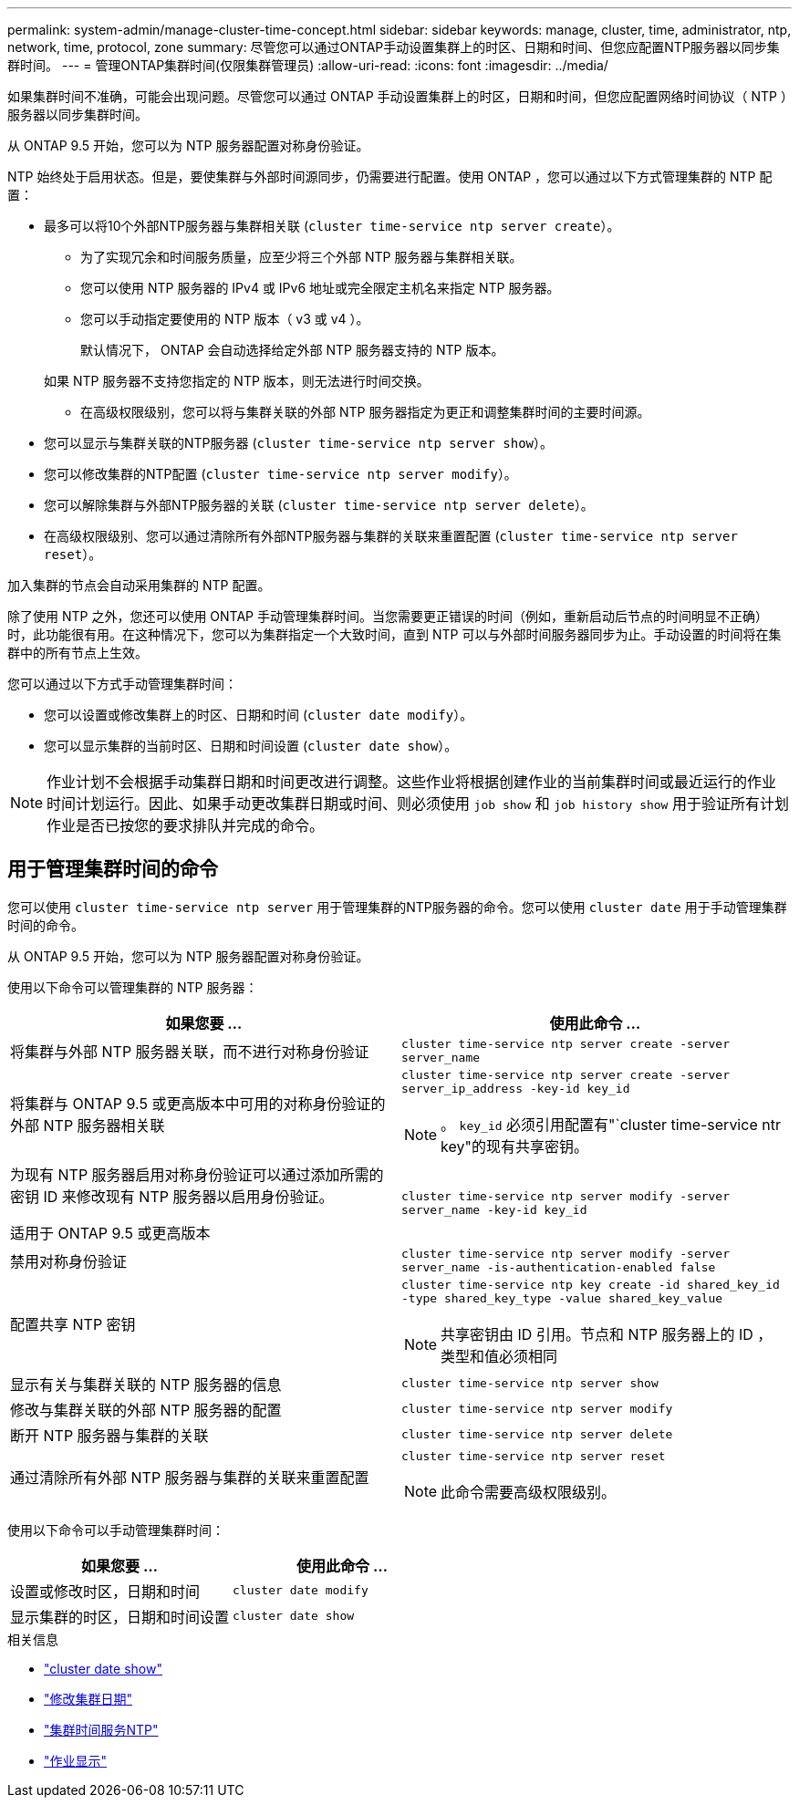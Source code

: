 ---
permalink: system-admin/manage-cluster-time-concept.html 
sidebar: sidebar 
keywords: manage, cluster, time, administrator, ntp, network, time, protocol, zone 
summary: 尽管您可以通过ONTAP手动设置集群上的时区、日期和时间、但您应配置NTP服务器以同步集群时间。 
---
= 管理ONTAP集群时间(仅限集群管理员)
:allow-uri-read: 
:icons: font
:imagesdir: ../media/


[role="lead"]
如果集群时间不准确，可能会出现问题。尽管您可以通过 ONTAP 手动设置集群上的时区，日期和时间，但您应配置网络时间协议（ NTP ）服务器以同步集群时间。

从 ONTAP 9.5 开始，您可以为 NTP 服务器配置对称身份验证。

NTP 始终处于启用状态。但是，要使集群与外部时间源同步，仍需要进行配置。使用 ONTAP ，您可以通过以下方式管理集群的 NTP 配置：

* 最多可以将10个外部NTP服务器与集群相关联 (`cluster time-service ntp server create`）。
+
** 为了实现冗余和时间服务质量，应至少将三个外部 NTP 服务器与集群相关联。
** 您可以使用 NTP 服务器的 IPv4 或 IPv6 地址或完全限定主机名来指定 NTP 服务器。
** 您可以手动指定要使用的 NTP 版本（ v3 或 v4 ）。
+
默认情况下， ONTAP 会自动选择给定外部 NTP 服务器支持的 NTP 版本。

+
如果 NTP 服务器不支持您指定的 NTP 版本，则无法进行时间交换。

** 在高级权限级别，您可以将与集群关联的外部 NTP 服务器指定为更正和调整集群时间的主要时间源。


* 您可以显示与集群关联的NTP服务器 (`cluster time-service ntp server show`）。
* 您可以修改集群的NTP配置 (`cluster time-service ntp server modify`）。
* 您可以解除集群与外部NTP服务器的关联 (`cluster time-service ntp server delete`）。
* 在高级权限级别、您可以通过清除所有外部NTP服务器与集群的关联来重置配置 (`cluster time-service ntp server reset`）。


加入集群的节点会自动采用集群的 NTP 配置。

除了使用 NTP 之外，您还可以使用 ONTAP 手动管理集群时间。当您需要更正错误的时间（例如，重新启动后节点的时间明显不正确）时，此功能很有用。在这种情况下，您可以为集群指定一个大致时间，直到 NTP 可以与外部时间服务器同步为止。手动设置的时间将在集群中的所有节点上生效。

您可以通过以下方式手动管理集群时间：

* 您可以设置或修改集群上的时区、日期和时间 (`cluster date modify`）。
* 您可以显示集群的当前时区、日期和时间设置 (`cluster date show`）。


[NOTE]
====
作业计划不会根据手动集群日期和时间更改进行调整。这些作业将根据创建作业的当前集群时间或最近运行的作业时间计划运行。因此、如果手动更改集群日期或时间、则必须使用 `job show` 和 `job history show` 用于验证所有计划作业是否已按您的要求排队并完成的命令。

====


== 用于管理集群时间的命令

您可以使用 `cluster time-service ntp server` 用于管理集群的NTP服务器的命令。您可以使用 `cluster date` 用于手动管理集群时间的命令。

从 ONTAP 9.5 开始，您可以为 NTP 服务器配置对称身份验证。

使用以下命令可以管理集群的 NTP 服务器：

|===
| 如果您要 ... | 使用此命令 ... 


 a| 
将集群与外部 NTP 服务器关联，而不进行对称身份验证
 a| 
`cluster time-service ntp server create -server server_name`



 a| 
将集群与 ONTAP 9.5 或更高版本中可用的对称身份验证的外部 NTP 服务器相关联
 a| 
`cluster time-service ntp server create -server server_ip_address -key-id key_id`

[NOTE]
====
。 `key_id` 必须引用配置有"`cluster time-service ntr key"的现有共享密钥。

====


 a| 
为现有 NTP 服务器启用对称身份验证可以通过添加所需的密钥 ID 来修改现有 NTP 服务器以启用身份验证。

适用于 ONTAP 9.5 或更高版本
 a| 
`cluster time-service ntp server modify -server server_name -key-id key_id`



 a| 
禁用对称身份验证
 a| 
`cluster time-service ntp server modify -server server_name -is-authentication-enabled false`



 a| 
配置共享 NTP 密钥
 a| 
`cluster time-service ntp key create -id shared_key_id -type shared_key_type -value shared_key_value`

[NOTE]
====
共享密钥由 ID 引用。节点和 NTP 服务器上的 ID ，类型和值必须相同

====


 a| 
显示有关与集群关联的 NTP 服务器的信息
 a| 
`cluster time-service ntp server show`



 a| 
修改与集群关联的外部 NTP 服务器的配置
 a| 
`cluster time-service ntp server modify`



 a| 
断开 NTP 服务器与集群的关联
 a| 
`cluster time-service ntp server delete`



 a| 
通过清除所有外部 NTP 服务器与集群的关联来重置配置
 a| 
`cluster time-service ntp server reset`

[NOTE]
====
此命令需要高级权限级别。

====
|===
使用以下命令可以手动管理集群时间：

|===
| 如果您要 ... | 使用此命令 ... 


 a| 
设置或修改时区，日期和时间
 a| 
`cluster date modify`



 a| 
显示集群的时区，日期和时间设置
 a| 
`cluster date show`

|===
.相关信息
* link:https://docs.netapp.com/us-en/ontap-cli/cluster-date-show.html["cluster date show"^]
* link:https://docs.netapp.com/us-en/ontap-cli/cluster-date-modify.html["修改集群日期"^]
* link:https://docs.netapp.com/us-en/ontap-cli/search.html?q=cluster+time-service+ntp["集群时间服务NTP"^]
* link:https://docs.netapp.com/us-en/ontap-cli/job-show.html["作业显示"^]


